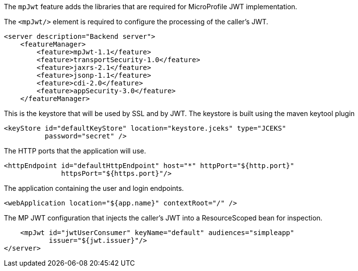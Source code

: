 The `mpJwt` feature adds the libraries that are required for MicroProfile JWT implementation.

The `<mpJwt/>` element is required to configure the processing of the caller’s JWT.

[source,xml]
----
<server description="Backend server">
    <featureManager>
        <feature>mpJwt-1.1</feature>
        <feature>transportSecurity-1.0</feature>
        <feature>jaxrs-2.1</feature>
        <feature>jsonp-1.1</feature>
        <feature>cdi-2.0</feature>
        <feature>appSecurity-3.0</feature>
    </featureManager>
----

This is the keystore that will be used by SSL and by JWT.
The keystore is built using the maven keytool plugin

    <keyStore id="defaultKeyStore" location="keystore.jceks" type="JCEKS"
              password="secret" />

The HTTP ports that the application will use.

    <httpEndpoint id="defaultHttpEndpoint" host="*" httpPort="${http.port}"
                  httpsPort="${https.port}"/>

The application containing the user and login endpoints.

    <webApplication location="${app.name}" contextRoot="/" />


The MP JWT configuration that injects the caller's JWT into a ResourceScoped bean for inspection.

    <mpJwt id="jwtUserConsumer" keyName="default" audiences="simpleapp"
           issuer="${jwt.issuer}"/>
</server>
----
